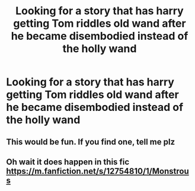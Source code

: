 #+TITLE: Looking for a story that has harry getting Tom riddles old wand after he became disembodied instead of the holly wand

* Looking for a story that has harry getting Tom riddles old wand after he became disembodied instead of the holly wand
:PROPERTIES:
:Author: bignigb
:Score: 14
:DateUnix: 1603332888.0
:DateShort: 2020-Oct-22
:FlairText: Request
:END:

** This would be fun. If you find one, tell me plz
:PROPERTIES:
:Author: imamagicmuffin
:Score: 2
:DateUnix: 1611699873.0
:DateShort: 2021-Jan-27
:END:


** Oh wait it does happen in this fic [[https://m.fanfiction.net/s/12754810/1/Monstrous]]
:PROPERTIES:
:Author: imamagicmuffin
:Score: 2
:DateUnix: 1611699913.0
:DateShort: 2021-Jan-27
:END:
